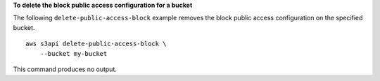 **To delete the block public access configuration for a bucket**

The following ``delete-public-access-block`` example removes the block public access configuration on the specified bucket. ::

    aws s3api delete-public-access-block \
        --bucket my-bucket

This command produces no output.
